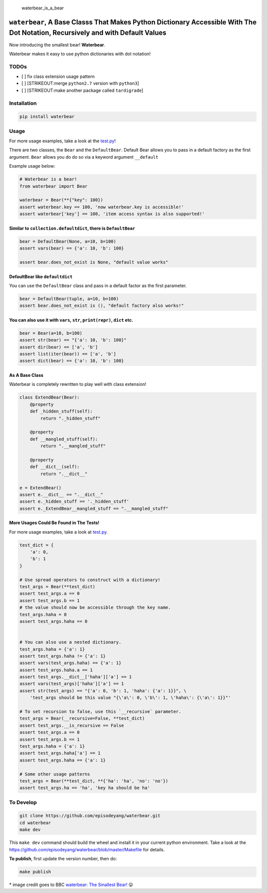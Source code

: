 .. figure:: https://github.com/episodeyang/waterbear/blob/master/figures/waterbear_resized.jpg?raw=true
   :width: 355px
   :height: 266px
   :scale: 50%
   :alt: waterbear\_is\_a\_bear

   waterbear\_is\_a\_bear

``waterbear``, A Base Classs That Makes Python Dictionary Accessible With The Dot Notation, Recursively and with Default Values
===============================================================================================================================

Now introducing the smallest bear! **Waterbear**.

Waterbear makes it easy to use python dictionaries with dot notation!

TODOs
-----

-  [ ] fix class extension usage pattern
-  [ ] [STRIKEOUT:merge ``python2.7`` version with ``python3``]
-  [ ] [STRIKEOUT:make another package called ``tardigrade``]

Installation
------------

.. code-block:: python

    pip install waterbear

Usage
-----

For more usage examples, take a look at the
`test.py <https://github.com/episodeyang/waterbear/blob/master/waterbear/test_waterbear.py>`__!

There are two classes, the ``Bear`` and the ``DefaultBear``. Default
Bear allows you to pass in a default factory as the first argument.
``Bear`` allows you do do so via a keyword argument ``__default``

Example usage below:

.. code-block:: python

    # Waterbear is a bear!
    from waterbear import Bear

    waterbear = Bear(**{"key": 100})
    assert waterbear.key == 100, 'now waterbear.key is accessible!'
    assert waterbear['key'] == 100, 'item access syntax is also supported!'

Similar to ``collection.defaultdict``, there is ``DefaultBear``
~~~~~~~~~~~~~~~~~~~~~~~~~~~~~~~~~~~~~~~~~~~~~~~~~~~~~~~~~~~~~~~

.. code-block:: python

    bear = DefaultBear(None, a=10, b=100)
    assert vars(bear) == {'a': 10, 'b': 100}

    assert bear.does_not_exist is None, "default value works"

DefaultBear like ``defaultdict``
~~~~~~~~~~~~~~~~~~~~~~~~~~~~~~~~

You can use the ``DefaultBear`` class and pass in a default factor as
the first parameter.

.. code-block:: python

    bear = DefaultBear(tuple, a=10, b=100)
    assert bear.does_not_exist is (), "default factory also works!"

You can also use it with ``vars``, ``str``, ``print(repr)``, ``dict`` etc.
~~~~~~~~~~~~~~~~~~~~~~~~~~~~~~~~~~~~~~~~~~~~~~~~~~~~~~~~~~~~~~~~~~~~~~~~~~

.. code-block:: python

    bear = Bear(a=10, b=100)
    assert str(bear) == "{'a': 10, 'b': 100}"
    assert dir(bear) == ['a', 'b']
    assert list(iter(bear)) == ['a', 'b']
    assert dict(bear) == {'a': 10, 'b': 100}

As A Base Class
~~~~~~~~~~~~~~~

Waterbear is completely rewritten to play well with class extension!

.. code-block:: python

    class ExtendBear(Bear):
        @property
        def _hidden_stuff(self):
            return "._hidden_stuff"

        @property
        def __mangled_stuff(self):
            return ".__mangled_stuff"

        @property
        def __dict__(self):
            return ".__dict__"

    e = ExtendBear()
    assert e.__dict__ == ".__dict__"
    assert e._hidden_stuff == '._hidden_stuff'
    assert e._ExtendBear__mangled_stuff == ".__mangled_stuff"

More Usages Could Be Found in The Tests!
~~~~~~~~~~~~~~~~~~~~~~~~~~~~~~~~~~~~~~~~

For more usage examples, take a look at
`test.py <https://github.com/episodeyang/waterbear/blob/master/waterbear/test_waterbear.py>`__.

.. code-block:: python

    test_dict = {
        'a': 0,
        'b': 1
    }

    # Use spread operators to construct with a dictionary!
    test_args = Bear(**test_dict)
    assert test_args.a == 0
    assert test_args.b == 1
    # the value should now be accessible through the key name.
    test_args.haha = 0
    assert test_args.haha == 0


    # You can also use a nested dictionary.
    test_args.haha = {'a': 1}
    assert test_args.haha != {'a': 1}
    assert vars(test_args.haha) == {'a': 1}
    assert test_args.haha.a == 1
    assert test_args.__dict__['haha']['a'] == 1
    assert vars(test_args)['haha']['a'] == 1
    assert str(test_args) == "{'a': 0, 'b': 1, 'haha': {'a': 1}}", \
        'test_args should be this value "{\'a\': 0, \'b\': 1, \'haha\': {\'a\': 1}}"'

    # To set recursion to false, use this `__recursive` parameter.
    test_args = Bear(__recursive=False, **test_dict)
    assert test_args.__is_recursive == False
    assert test_args.a == 0
    assert test_args.b == 1
    test_args.haha = {'a': 1}
    assert test_args.haha['a'] == 1
    assert test_args.haha == {'a': 1}

    # Some other usage patterns
    test_args = Bear(**test_dict, **{'ha': 'ha', 'no': 'no'})
    assert test_args.ha == 'ha', 'key ha should be ha'

To Develop
----------

.. code-block:: python

    git clone https://github.com/episodeyang/waterbear.git
    cd waterbear
    make dev

This ``make dev`` command should build the wheel and install it in your
current python environment. Take a look at the
`https://github.com/episodeyang/waterbear/blob/master/Makefile <https://github.com/episodeyang/waterbear/blob/master/Makefile>`__ for details.

**To publish**, first update the version number, then do:

.. code-block:: bash

    make publish

\* image credit goes to BBC `waterbear: The Smallest
Bear! <http://www.bbc.com/earth/story/20150313-the-toughest-animals-on-earth>`__
😛 |tardigrade|

.. |tardigrade| image:: https://github.com/episodeyang/waterbear/blob/master/figures/waterbear_2_resized.jpg?raw=true
   :width: 355px
   :height: 266px
   :scale: 50%


